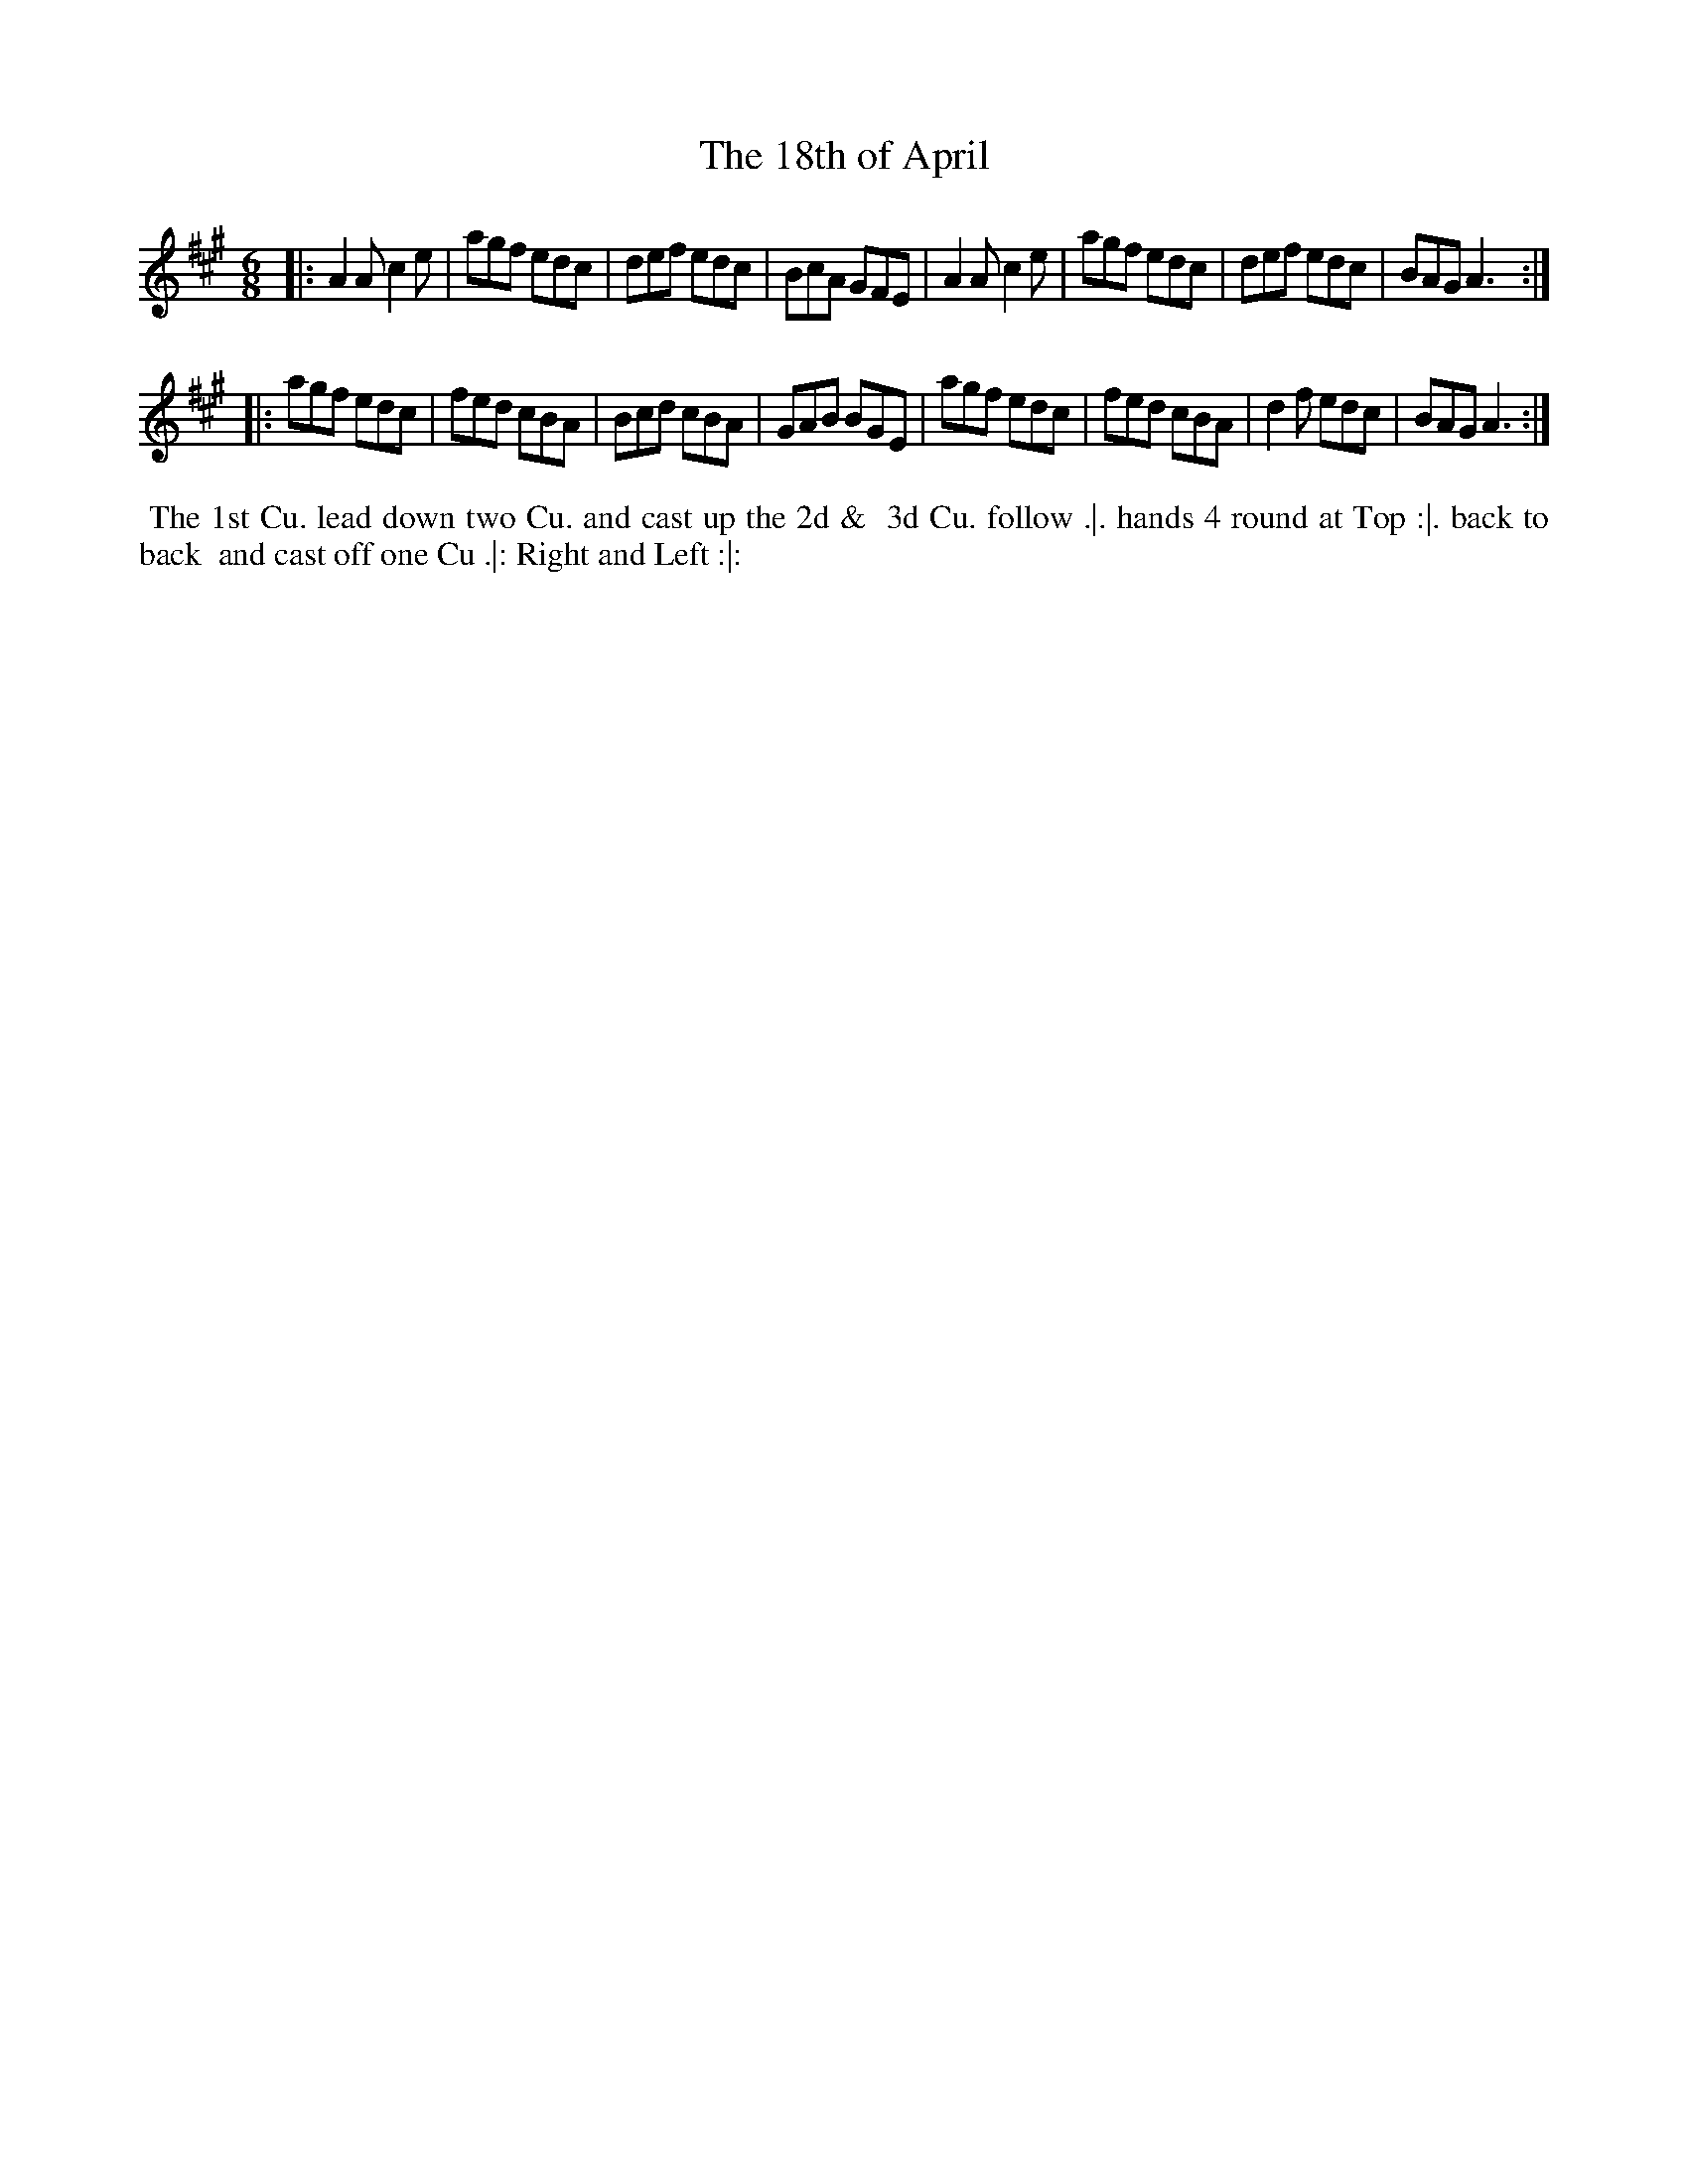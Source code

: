 X: 153
T: The 18th of April
%R: jig
M: 6/8
L: 1/8
Z: 2011,2014 John Chambers <jc:trillian.mit.edu>
B: Chas & Sam Thompson "Twenty Four Country Dances for the Year 1771", London 1771, p.77
K: A
|: A2A c2e | agf edc | def edc | BcA GFE |\
A2A c2e | agf edc | def edc | BAG A3 :|
|: agf edc | fed cBA | Bcd cBA | GAB BGE |\
agf edc | fed cBA | d2f edc | BAG A3 :|
% - - - - - - - - - - - - - - - - - - - - - - - - -
%%begintext align
%% The 1st Cu. lead down two Cu. and cast up the 2d &
%% 3d Cu. follow .|. hands 4 round at Top :|. back to back
%% and cast off one Cu .|: Right and Left :|:
%%endtext
% - - - - - - - - - - - - - - - - - - - - - - - - -
